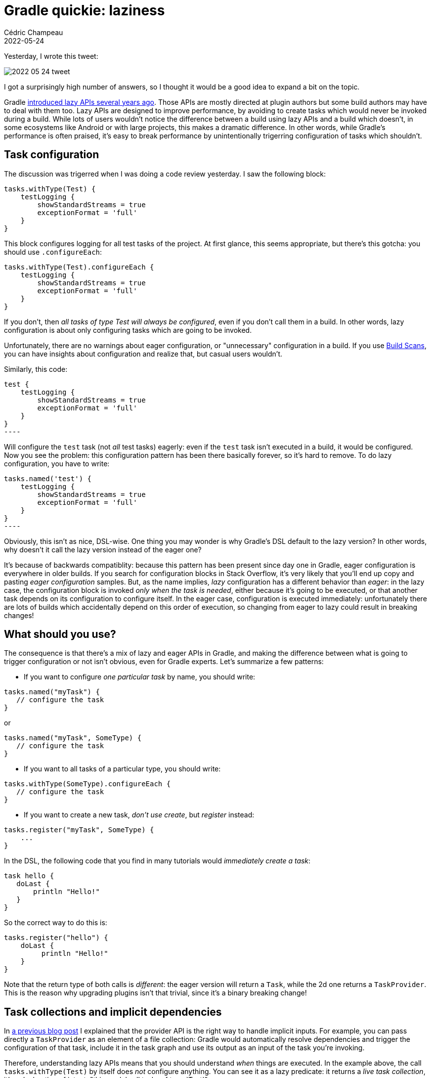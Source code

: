 = Gradle quickie: laziness
Cédric Champeau
2022-05-24
:jbake-type: post
:jbake-tags: gradle, laziness
:jbake-status: published
:source-highlighter: pygments
:id: gradle-lazy-apis
:linkattrs:


Yesterday, I wrote this tweet:

image::/blog/img/2022-05-24-tweet.png[]


I got a surprisingly high number of answers, so I thought it would be a good idea to expand a bit on the topic.

Gradle https://docs.gradle.org/current/userguide/lazy_configuration.html[introduced lazy APIs several years ago].
Those APIs are mostly directed at plugin authors but some build authors may have to deal with them too.
Lazy APIs are designed to improve performance, by avoiding to create tasks which would never be invoked during a build.
While lots of users wouldn't notice the difference between a build using lazy APIs and a build which doesn't, in some ecosystems like Android or with large projects, this makes a dramatic difference.
In other words, while Gradle's performance is often praised, it's easy to break performance by unintentionally trigerring configuration of tasks which shouldn't.


== Task configuration

The discussion was trigerred when I was doing a code review yesterday.
I saw the following block:

[source,groovy]
----
tasks.withType(Test) {
    testLogging {
        showStandardStreams = true
        exceptionFormat = 'full'
    }
}
----

This block configures logging for all test tasks of the project.
At first glance, this seems appropriate, but there's this gotcha: you should use `.configureEach`:

[source,groovy]
----
tasks.withType(Test).configureEach {
    testLogging {
        showStandardStreams = true
        exceptionFormat = 'full'
    }
}
----

If you don't, then _all tasks of type Test will always be configured_, even if you don't call them in a build.
In other words, lazy configuration is about only configuring tasks which are going to be invoked.

Unfortunately, there are no warnings about eager configuration, or "unnecessary" configuration in a build.
If you use https://ge.micronaut.io[Build Scans], you can have insights about configuration and realize that, but casual users wouldn't.

Similarly, this code:

[source,groovy]
test {
    testLogging {
        showStandardStreams = true
        exceptionFormat = 'full'
    }
}
----

Will configure the `test` task (not _all_ test tasks) eagerly: even if the `test` task isn't executed in a build, it would be configured.
Now you see the problem: this configuration pattern has been there basically forever, so it's hard to remove.
To do lazy configuration, you have to write:

[source,groovy]
tasks.named('test') {
    testLogging {
        showStandardStreams = true
        exceptionFormat = 'full'
    }
}
----

Obviously, this isn't as nice, DSL-wise.
One thing you may wonder is why Gradle's DSL default to the lazy version?
In other words, why doesn't it call the lazy version instead of the eager one?

It's because of backwards compatiblity: because this pattern has been present since day one in Gradle, eager configuration is everywhere in older builds.
If you search for configuration blocks in Stack Overflow, it's very likely that you'll end up copy and pasting _eager configuration_ samples.
But, as the name implies, _lazy_ configuration has a different behavior than _eager_: in the lazy case, the configuration block is invoked _only when the task is needed_, either because it's going to be executed, or that another task depends on its configuration to configure itself.
In the eager case, configuration is executed immediately: unfortunately there are lots of builds which accidentally depend on this order of execution, so changing from eager to lazy could result in breaking changes!

== What should you use?

The consequence is that there's a mix of lazy and eager APIs in Gradle, and making the difference between what is going to trigger configuration or not isn't obvious, even for Gradle experts.
Let's summarize a few patterns:

- If you want to configure _one particular task_ by name, you should write:

[source,groovy]
----
tasks.named("myTask") {
   // configure the task
}
----

or

[source,groovy]
----
tasks.named("myTask", SomeType) {
   // configure the task
}
----

- If you want to all tasks of a particular type, you should write:

[source,groovy]
----
tasks.withType(SomeType).configureEach {
   // configure the task
}
----

- If you want to create a new task, _don't use create_, but _register_ instead:

[source,groovy]
----
tasks.register("myTask", SomeType) {
    ...
}
----

In the DSL, the following code that you find in many tutorials would _immediately create a task_:

[source,groovy]
----
task hello {
   doLast {
       println "Hello!"
   }
}
----

So the correct way to do this is:

[source,groovy]
----
tasks.register("hello") {
    doLast {
         println "Hello!"
    }
}
----

Note that the return type of both calls is _different_: the eager version will return a `Task`, while the 2d one returns a `TaskProvider`.
This is the reason why upgrading plugins isn't that trivial, since it's a binary breaking change!

== Task collections and implicit dependencies

In https://melix.github.io/blog/2022/01/understanding-provider-api.html[a previous blog post] I explained that the provider API is the right way to handle implicit inputs.
For example, you can pass directly a `TaskProvider` as an element of a file collection: Gradle would automatically resolve dependencies and trigger the configuration of that task, include it in the task graph and use its output as an input of the task you're invoking.

Therefore, understanding lazy APIs means that you should understand _when_ things are executed.
In the example above, the call `tasks.withType(Test)` by itself does _not_ configure anything.
You can see it as a lazy predicate: it returns a _live task collection_, it's a declaration of intent: "this models all tasks of type `Test`".

Therefore, the following blocks of code are strictly equivalent:

[source,groovy]
----
tasks.withType(Test) {
   // configure
}
----

or

[source,groovy]
----
tasks.withType(Test).each {
    // configure
}
----


or

[source,groovy]
----
def testTasks = tasks.withType(Test)
testTasks.each {
    // configure
}
----

In other words, the last version explains the "magic" behind the traditional Gradle DSL.
The first line is lazy, returns a task collection, and it's the fact of calling `.each` which triggers configuration of all tasks!
Replace `.each` with `.configureEach` and you are now lazy!

Newer APIs like `named` are lazy from day one, but are not necessarily user friendly.

== A Gradle puzzle

In effect, `named` is lazy in terms of _configuration_, but _eager_ in terms of lookup: it will **fail** if the task that you're looking for doesn't exist.
It's a bit strange, since in Gradle everything is now supposed to be lazy, so you can't know _when_ a task is going to be available or not.
As an illustration, let's explore the following script (don't write this in your own builds, this is for demonstration purposes!):

[source,groovy]
----
tasks.register("hello") {
   doLast {
       println "Hello,"
   }
}

tasks.named("hello") {
   doLast {
        println "World!"
   }
}
----

If you run `gradle hello`, then the output is what you expect:

```
> Task :hello
Hello,
World!
```

Now, _invert_ the position of the 2 tasks:

[source,groovy]
----
tasks.named("hello") {
   doLast {
        println "World!"
   }
}

tasks.register("hello") {
   doLast {
       println "Hello,"
   }
}
----

and run again. Boom!

```
* Where:
Build file '/tmp/ouudfd/build.gradle' line: 1

* What went wrong:
A problem occurred evaluating root project 'ohnoes'.
> Task with name 'hello' not found in root project 'ohnoes'.
```

That is very unexpected: I think what most people would expect is, if any change, that the `World!` and `Hello` outputs would be exchanged.
But because `named` _eagerly_ searches for a task registed with a particular name, it _fails_ if not found.

As a consequence, plugin authors who want to react to other plugins, or react to tasks which _may_ be present or not, tend to use the following API instead:

[source,groovy]
----
tasks.matching { it.name == 'hello' }.configureEach {
    doLast {
        println "World!"
   }
}

tasks.register("hello") {
   doLast {
       println "Hello,"
   }
}
----

Now let's run our `hello` task:

```
> Task :hello
World!
Hello,
```

Yay! No failure anymore, and the output is in the order we expected. Problem solved, right?

Well, not so fast.
You've used `configureEach`, so everything should be lazy.
Expect that not: the `matching` API is an _old_, eager API!
Actually, if you look at what the predicate uses, it becomes obvious:

[source,java]
----
// T is a Task!
TaskCollection<T> matching(Spec<? super T> var1)
----

Because it works on `Task` instances, it needs to _create and configure the tasks_ so that you can run an arbitrary predicate on them!

That's why if you have to write things like this, you **must** guard calls to `matching` with a `withType` before, which will restrict the set of tasks which will be configured.
For example:

[source,groovy]
----
tasks.withType(Greeter).matching { it.name == 'hello' }.configureEach {
   messages.add("World!")
}

tasks.register("hello", Greeter) {
   messages.add("Hello,")
}
----

Of course the example is a bit stupid, but it makes sense when you're not the one in control of _when_ a task is configured or even if you don't know if it will ever be.

Unfortunately, Gradle doesn't provide an API which is _fully lazy_ and lenient to tasks being present or not.
If you simply want to _configure_ a task, that is not a big deal since you can simply use `configureEach`:

[source,groovy]
----
tasks.configureEach {
    if (it.name == 'hello') { ... }
}
----

This is fine because the configuration block will be called for each task being configured.
However, this `configureEach` block is a _configurer_, not a _predicate_, so you can't use it as an input to another task:

[source,groovy]
----
tasks.named("md5") {
    inputFiles.from(tasks.named("userguide"))
}
----

The code above would _fail_ if the `userguide` task doesn't exist _before_ the `md5` task is configured...

== Conclusion

In this blog post, I have explained why you should use the new lazy APIs instead of their eager counterparts.
I have also described that while they are more verbose, they make it possible to have faster builds by avoiding configuration of tasks which would not be executed.
However, Gradle doesn't warn you if you eagerly configure tasks, and it's easy to shoot yourself in the foot.
Some would blame the docs, some would blame the APIs.

As a former Gradler, I would blame none of those: the https://docs.gradle.org/current/userguide/lazy_configuration.html[docs are here], and changing the APIs to be lazy everywhere is either a binary breaking change (return type of methods which _create_ instead of _register_), or a behavior change (deferred configuration vs immediate configuration).
This makes it particularly complicated to upgrade builds without pissing off a number of users!


